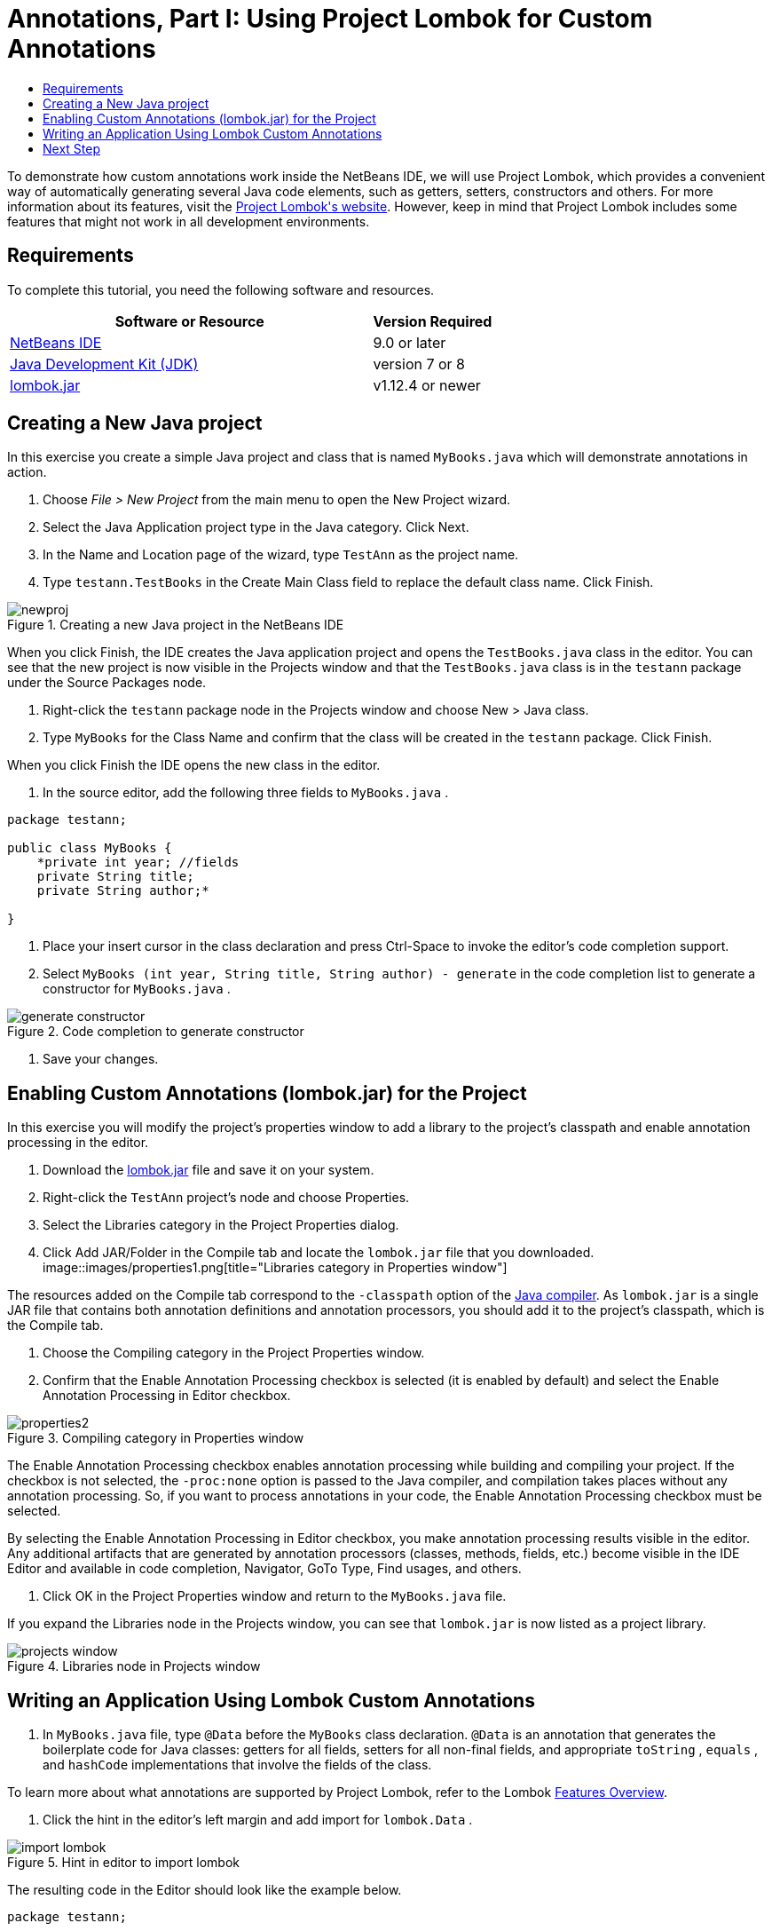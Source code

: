 // 
//     Licensed to the Apache Software Foundation (ASF) under one
//     or more contributor license agreements.  See the NOTICE file
//     distributed with this work for additional information
//     regarding copyright ownership.  The ASF licenses this file
//     to you under the Apache License, Version 2.0 (the
//     "License"); you may not use this file except in compliance
//     with the License.  You may obtain a copy of the License at
// 
//       http://www.apache.org/licenses/LICENSE-2.0
// 
//     Unless required by applicable law or agreed to in writing,
//     software distributed under the License is distributed on an
//     "AS IS" BASIS, WITHOUT WARRANTIES OR CONDITIONS OF ANY
//     KIND, either express or implied.  See the License for the
//     specific language governing permissions and limitations
//     under the License.
//

= Annotations, Part I: Using Project Lombok for Custom Annotations
:jbake-type: tutorial
:jbake-tags: tutorials 
:jbake-status: published
:icons: font
:syntax: true
:source-highlighter: pygments
:toc: left
:toc-title:
:description: Annotation Processors Support in the NetBeans IDE, Part I: Using Project Lombok - Apache NetBeans
:keywords: Apache NetBeans, Tutorials, Annotation Processors Support in the NetBeans IDE, Part I: Using Project Lombok


To demonstrate how custom annotations work inside the NetBeans IDE, we will use Project Lombok, which provides a convenient way of automatically generating several Java code elements, such as getters, setters, constructors and others. For more information about its features, visit the link:http://projectlombok.org/[+Project Lombok's website+]. However, keep in mind that Project Lombok includes some features that might not work in all development environments.

== Requirements

To complete this tutorial, you need the following software and resources.

[cols="3,1"]
|===
|Software or Resource |Version Required 

|link:https://netbeans.org/download/index.html[+NetBeans IDE+] | 9.0 or later

|link:http://www.oracle.com/technetwork/java/javase/downloads/index.html[+Java Development Kit (JDK)+] |version 7 or 8 

|link:http://code.google.com/p/projectlombok/downloads/list[+lombok.jar+] |v1.12.4 or newer 
|===


== Creating a New Java project

In this exercise you create a simple Java project and class that is named  ``MyBooks.java``  which will demonstrate annotations in action.

1. Choose _File > New Project_ from the main menu to open the New Project wizard.
2. Select the Java Application project type in the Java category. Click Next.
3. In the Name and Location page of the wizard, type ``TestAnn`` as the project name.
4. Type ``testann.TestBooks`` in the Create Main Class field to replace the default class name. Click Finish.

image::images/newproj.png[title="Creating a new Java project in the NetBeans IDE"]

When you click Finish, the IDE creates the Java application project and opens the  ``TestBooks.java``  class in the editor. You can see that the new project is now visible in the Projects window and that the  ``TestBooks.java``  class is in the  ``testann``  package under the Source Packages node.




. Right-click the  ``testann``  package node in the Projects window and choose New > Java class.


. Type ``MyBooks`` for the Class Name and confirm that the class will be created in the  ``testann``  package. Click Finish.

When you click Finish the IDE opens the new class in the editor.




. In the source editor, add the following three fields to  ``MyBooks.java`` .

[source,java]
----

package testann;

public class MyBooks {   
    *private int year; //fields
    private String title;
    private String author;*

}
----




. Place your insert cursor in the class declaration and press Ctrl-Space to invoke the editor's code completion support.


. Select  ``MyBooks (int year, String title, String author) - generate``  in the code completion list to generate a constructor for  ``MyBooks.java`` .

image::images/generate-constructor.png[title="Code completion to generate constructor"]




. Save your changes.


== Enabling Custom Annotations (lombok.jar) for the Project

In this exercise you will modify the project's properties window to add a library to the project's classpath and enable annotation processing in the editor.

1. Download the link:http://code.google.com/p/projectlombok/downloads/list[+lombok.jar+] file and save it on your system.
2. Right-click the  ``TestAnn``  project's node and choose Properties.
3. Select the Libraries category in the Project Properties dialog.
4. Click Add JAR/Folder in the Compile tab and locate the  ``lombok.jar``  file that you downloaded.
image::images/properties1.png[title="Libraries category in Properties window"]

The resources added on the Compile tab correspond to the  ``-classpath``  option of the link:http://download.oracle.com/javase/6/docs/technotes/tools/windows/javac.html#options[+Java compiler+]. As  ``lombok.jar``  is a single JAR file that contains both annotation definitions and annotation processors, you should add it to the project's classpath, which is the Compile tab.




. Choose the Compiling category in the Project Properties window.


. Confirm that the Enable Annotation Processing checkbox is selected (it is enabled by default) and select the Enable Annotation Processing in Editor checkbox.

image::images/properties2.png[title="Compiling category in Properties window"]

The Enable Annotation Processing checkbox enables annotation processing while building and compiling your project. If the checkbox is not selected, the  ``-proc:none``  option is passed to the Java compiler, and compilation takes places without any annotation processing. So, if you want to process annotations in your code, the Enable Annotation Processing checkbox must be selected.

By selecting the Enable Annotation Processing in Editor checkbox, you make annotation processing results visible in the editor. Any additional artifacts that are generated by annotation processors (classes, methods, fields, etc.) become visible in the IDE Editor and available in code completion, Navigator, GoTo Type, Find usages, and others.




. Click OK in the Project Properties window and return to the  ``MyBooks.java``  file.

If you expand the Libraries node in the Projects window, you can see that  ``lombok.jar``  is now listed as a project library.

image::images/projects-window.png[title="Libraries node in Projects window"]


== Writing an Application Using Lombok Custom Annotations

1. In  ``MyBooks.java``  file, type  ``@Data``  before the  ``MyBooks``  class declaration.  ``@Data``  is an annotation that generates the boilerplate code for Java classes: getters for all fields, setters for all non-final fields, and appropriate  ``toString`` ,  ``equals`` , and  ``hashCode``  implementations that involve the fields of the class.

To learn more about what annotations are supported by Project Lombok, refer to the Lombok link:http://projectlombok.org/features/index.html[+Features Overview+].




. Click the hint in the editor's left margin and add import for  ``lombok.Data`` .

image::images/import-lombok.png[title="Hint in editor to import lombok"]

The resulting code in the Editor should look like the example below.


[source,java]
----

package testann;

import lombok.Data;


@Data
public class MyBooks {

    private int year; //fields
    private String title;
    private String author;

    public MyBooks(int year, String title, String author) {
        this.year = year;
        this.title = title;
        this.author = author;
    }
}
----

Note that necessary code artifacts, such as getters, setters, toString, etc, have been generated and you can see them in the Navigator window. The  ``@Data``  annotation generated all the boilerplate code that is needed for a typical class.

image::images/nav.png[title="Navigator window showing project members"]

You can also invoke the code completion window (Ctrl-Space) and see that the generated artifacts are available for picking them. Now, let's see that the project compiles and the generated artifacts can be called from other parts of the program.




. Open the  ``TestBooks.java``  file with the _main_ method and add the following code (in bold) to create a new object of the  ``MyBooks``  class.

[source,java]
----

package testann;

public class TestBooks {

    public static void main(String[] args) {
        *MyBooks books = new MyBooks(2009, "My Beautiful Dream", "John Smith");*
    }
}
----




. Add the following code to print out the values of the  ``books``  variable.

To return the values, we call the getter methods that were auto-generated by  ``lombok.jar`` . While you are typing, note that the auto-generated artifacts are available from the code completion window.


[source,java]
----

package testann;

public class TestBooks {

    public static void main(String[] args) {
        MyBooks books = new MyBooks(2009, "My Beautiful Dream", "John Smith");
        *System.out.println("Year: " + books.getYear() + ", Title: " + books.getTitle() +  ", Author: " + books.getAuthor());*
    }
}
----




. Save your changes.


. Right-click the project node in the Projects window and choose Run (F6).

When you run the application you should see the following output that shows that the application compiled successfully.

image::images/output.png[title="Output window after running the application"]

You can see that the artifacts generated by the Lombok annotation processor are accessible from other parts of the program.

== Next Step

* link:annotations-custom.html[+Part II: Using Own Custom Annotation Processor in the IDE+]
* Java SE Documentation - link:http://download.oracle.com/javase/6/docs/technotes/guides/language/annotations.html[+Annotations+]
* Java SE Tutorial - link:http://download.oracle.com/javase/tutorial/java/javaOO/annotations.html[+Annotations+]

